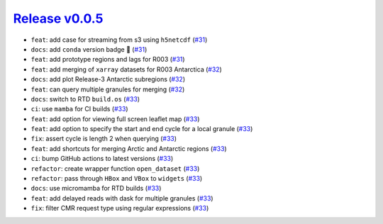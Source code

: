 ##################
`Release v0.0.5`__
##################

* ``feat``: add case for streaming from s3 using ``h5netcdf`` (`#31 <https://github.com/tsutterley/IS2view/pull/31>`_)
* ``docs``: add ``conda`` version badge |tada| (`#31 <https://github.com/tsutterley/IS2view/pull/31>`_)
* ``feat``: add prototype regions and lags for R003 (`#31 <https://github.com/tsutterley/IS2view/pull/31>`_)
* ``feat``: add merging of ``xarray`` datasets for R003 Antarctica (`#32 <https://github.com/tsutterley/IS2view/pull/32>`_)
* ``docs``: add plot Release-3 Antarctic subregions (`#32 <https://github.com/tsutterley/IS2view/pull/32>`_)
* ``feat``: can query multiple granules for merging (`#32 <https://github.com/tsutterley/IS2view/pull/32>`_)
* ``docs``: switch to RTD ``build.os`` (`#33 <https://github.com/tsutterley/IS2view/pull/33>`_)
* ``ci``: use ``mamba`` for CI builds (`#33 <https://github.com/tsutterley/IS2view/pull/33>`_)
* ``feat``: add option for viewing full screen leaflet map (`#33 <https://github.com/tsutterley/IS2view/pull/33>`_)
* ``feat``: add option to specify the start and end cycle for a local granule (`#33 <https://github.com/tsutterley/IS2view/pull/33>`_)
* ``fix``: assert cycle is length 2 when querying (`#33 <https://github.com/tsutterley/IS2view/pull/33>`_)
* ``feat``: add shortcuts for merging Arctic and Antarctic regions (`#33 <https://github.com/tsutterley/IS2view/pull/33>`_)
* ``ci``: bump GitHub actions to latest versions (`#33 <https://github.com/tsutterley/IS2view/pull/33>`_)
* ``refactor``: create wrapper function ``open_dataset`` (`#33 <https://github.com/tsutterley/IS2view/pull/33>`_)
* ``refactor``: pass through ``HBox`` and ``VBox`` to ``widgets`` (`#33 <https://github.com/tsutterley/IS2view/pull/33>`_)
* ``docs``: use micromamba for RTD builds (`#33 <https://github.com/tsutterley/IS2view/pull/33>`_)
* ``feat``: add delayed reads with dask for multiple granules (`#33 <https://github.com/tsutterley/IS2view/pull/33>`_)
* ``fix``: filter CMR request type using regular expressions (`#33 <https://github.com/tsutterley/IS2view/pull/33>`_)

.. __: https://github.com/tsutterley/IS2view/releases/tag/0.0.5

.. |tada|    unicode:: U+1F389 .. 	PARTY POPPER
